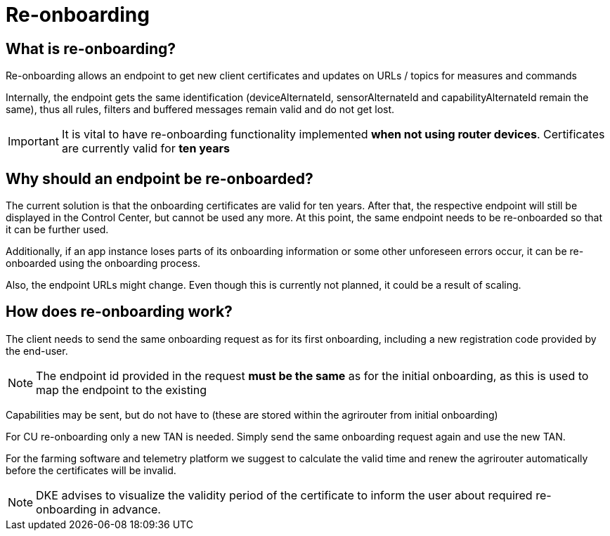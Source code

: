 = Re-onboarding
:imagesdir: 


== What is re-onboarding?

Re-onboarding allows an endpoint to get new client certificates and updates on URLs / topics for measures and commands

Internally, the endpoint gets the same identification (deviceAlternateId, sensorAlternateId and capabilityAlternateId remain the same), thus all rules, filters and buffered messages remain valid and do not get lost.


[IMPORTANT]
====
It is vital to have re-onboarding functionality implemented *when not using router devices*. Certificates are currently valid for *ten years*
====

== Why should an endpoint be re-onboarded?

The current solution is that the onboarding certificates are valid for ten years.
After that, the respective endpoint will still be displayed in the Control Center, but cannot be used any more.
At this point, the same endpoint needs to be re-onboarded so that it can be further used. 

Additionally, if an app instance loses parts of its onboarding information or some other unforeseen errors occur, it can be re-onboarded using the onboarding process.

Also, the endpoint URLs might change. Even though this is currently not planned, it could be a result of scaling.


== How does re-onboarding work?

The client needs to send the same onboarding request as for its first onboarding, including a new registration code provided by the end-user.

[NOTE]
====
The endpoint id provided in the request *must be the same* as for the initial onboarding, as this is used to map the endpoint to the existing
====

Capabilities may be sent, but do not have to (these are stored within the agrirouter from initial onboarding)

For CU re-onboarding only a new TAN is needed. 
Simply send the same onboarding request again and use the new TAN.

For the farming software and telemetry platform we suggest to calculate the valid time and renew the agrirouter automatically before the certificates will be invalid.

[NOTE]
====
DKE advises to visualize the validity period of the certificate to inform the user about required re-onboarding in advance.
====
